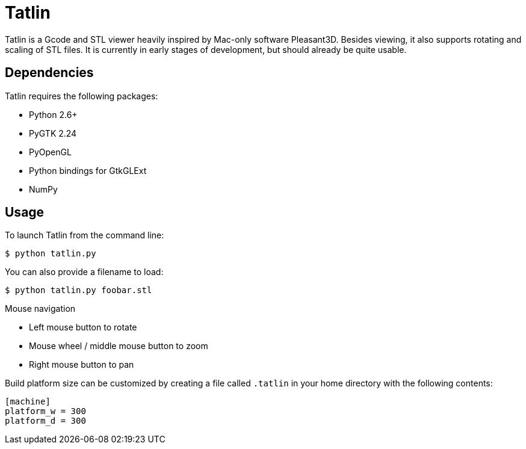 Tatlin
======

Tatlin is a Gcode and STL viewer heavily inspired by Mac-only software
Pleasant3D. Besides viewing, it also supports rotating and scaling of STL
files. It is currently in early stages of development, but should already
be quite usable.

Dependencies
------------

Tatlin requires the following packages:

- Python 2.6+
- PyGTK 2.24
- PyOpenGL
- Python bindings for GtkGLExt
- NumPy

Usage
-----

To launch Tatlin from the command line:

    $ python tatlin.py

You can also provide a filename to load:

    $ python tatlin.py foobar.stl

Mouse navigation

* Left mouse button to rotate
* Mouse wheel / middle mouse button to zoom
* Right mouse button to pan

Build platform size can be customized by creating a file called `.tatlin` in
your home directory with the following contents:

    [machine]
    platform_w = 300
    platform_d = 300
